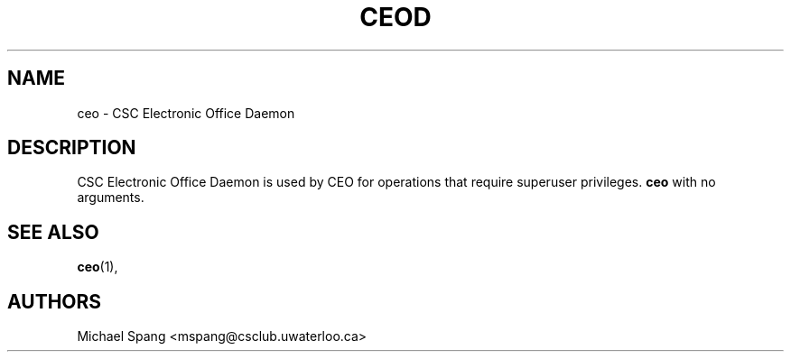 .TH CEOD 1 "September 9, 2009"
.SH NAME
ceo \- CSC Electronic Office Daemon
.SH DESCRIPTION
CSC Electronic Office Daemon is used by CEO for operations
that require superuser privileges.
.B ceo
with no arguments.
.PP
.SH SEE ALSO
.BR ceo (1),
.SH AUTHORS
Michael Spang <mspang@csclub.uwaterloo.ca>
